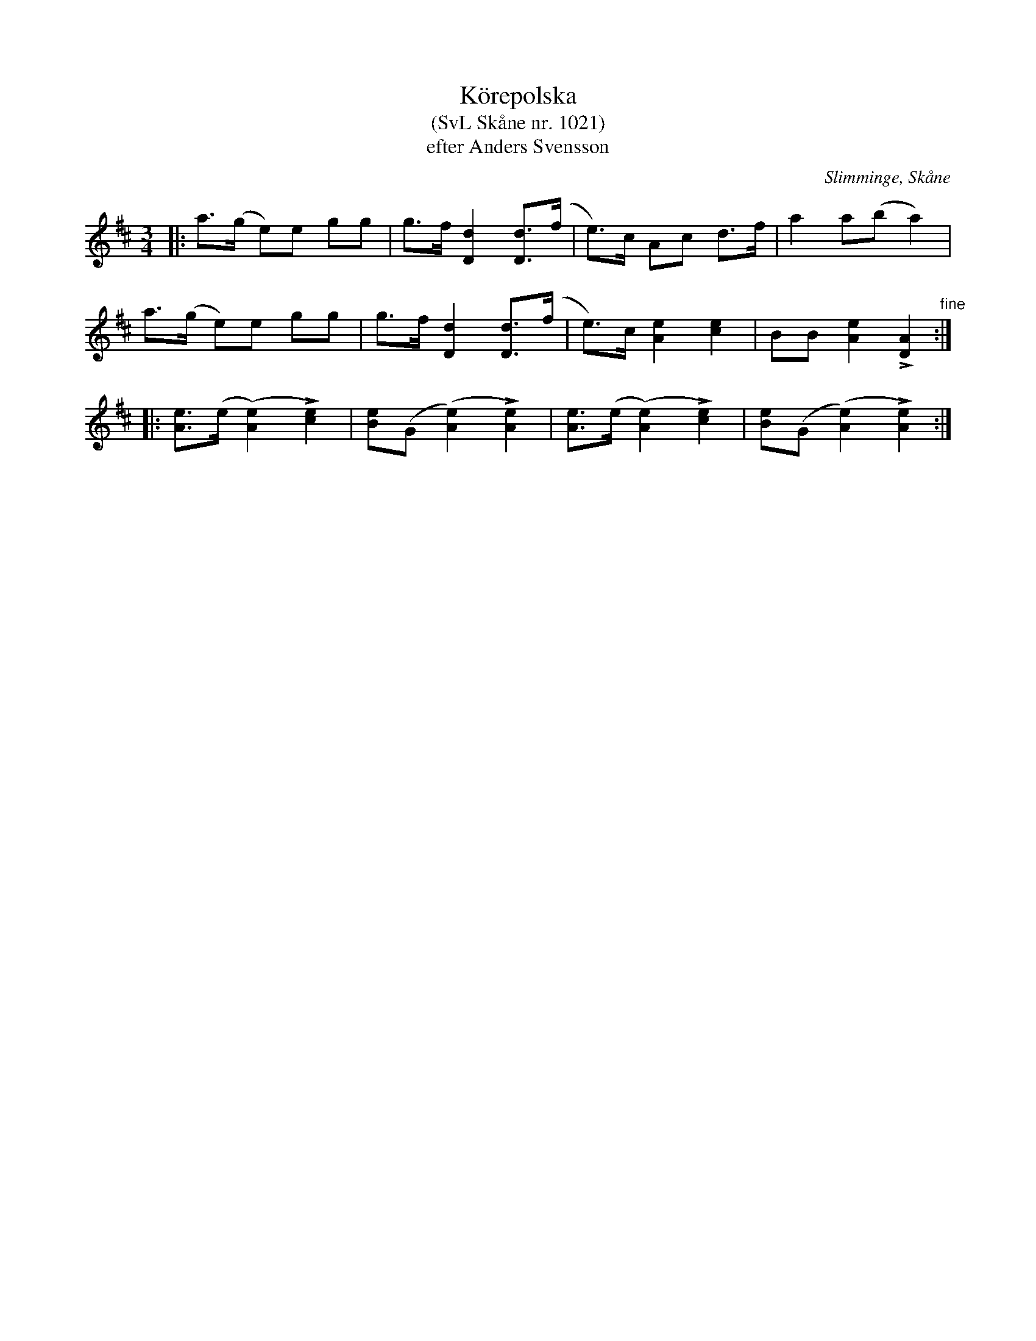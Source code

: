 %%abc-charset utf-8

X:1021
T:Körepolska
T:(SvL Skåne nr. 1021)
T:efter Anders Svensson
O:Slimminge, Skåne
S:Svenska Låtar Skåne
B:Svenska Låtar Skåne
R:Körepolska
Z:Patrik Månsson, 2008-11-24
N:Noten kommer från [[http://www.ullarp.com/Stefan/img/tunes/1021.gif]]
M:3/4
L:1/8
K:D
|: a>(g e)e gg | g>f [d2D2] [dD]>(f | e)>c Ac d>f | a2 a(b a2) | 
a>(g e)e gg | g>f [d2D2] [dD]>(f | e)>c [A2e2] [c2e2] | BB [e2A2] L[A2D2] "fine":|
|: [eA]>(e ([e2A2]) L[e2c2]) | [eB](G ([e2A2]) L[e2A2]) | [eA]>(e ([e2A2]) L[e2c2]) | [eB](G ([e2A2]) L[e2A2]) :|

